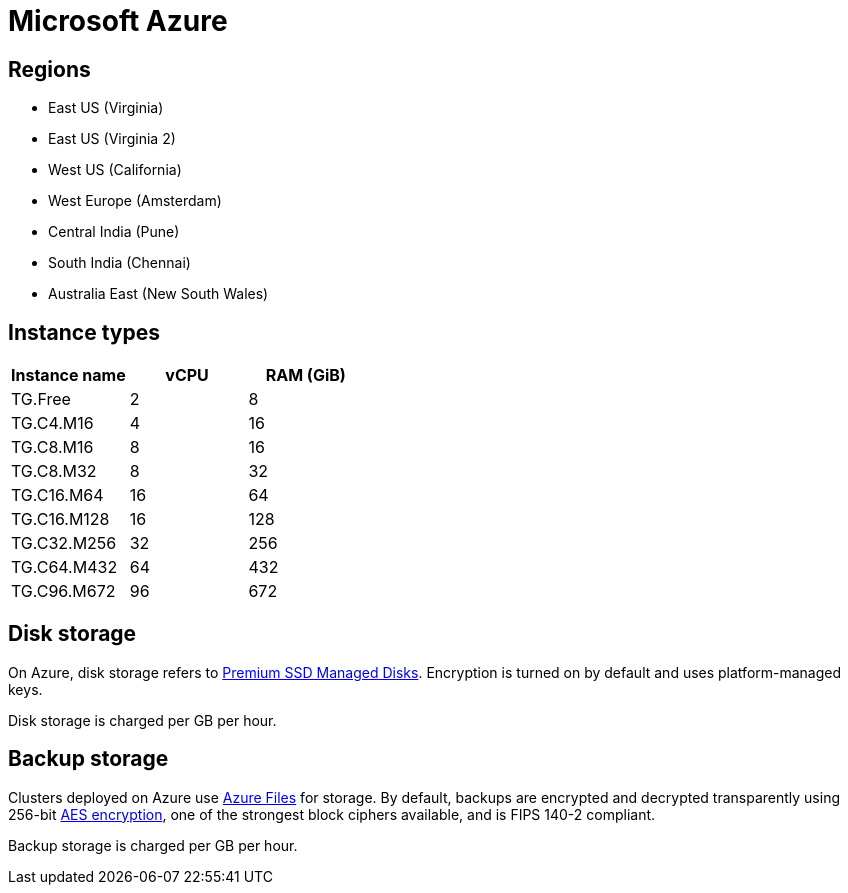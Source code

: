 = Microsoft Azure

== Regions

* East US (Virginia)
* East US (Virginia 2)
* West US (California)
* West Europe (Amsterdam)
* Central India (Pune)
* South India (Chennai)
* Australia East (New South Wales)

== Instance types

|===
| Instance name | vCPU | RAM (GiB)

|TG.Free
|2
|8

|TG.C4.M16
|4
|16

| TG.C8.M16
| 8
| 16

| TG.C8.M32
| 8
| 32

| TG.C16.M64
| 16
| 64

| TG.C16.M128
| 16
| 128

| TG.C32.M256
| 32
| 256

| TG.C64.M432
| 64
| 432

| TG.C96.M672
| 96
| 672
|===

== Disk storage

On Azure, disk storage refers to https://azure.microsoft.com/en-us/pricing/details/managed-disks/[Premium SSD Managed Disks]. Encryption is turned on by default and uses platform-managed keys.

Disk storage is charged per GB per hour.

== Backup storage

Clusters deployed on Azure use https://azure.microsoft.com/en-us/services/storage/files/[Azure Files] for storage. By default, backups are encrypted and decrypted transparently using 256-bit https://en.wikipedia.org/wiki/Advanced_Encryption_Standard[AES encryption], one of the strongest block ciphers available, and is FIPS 140-2 compliant.

Backup storage is charged per GB per hour.
